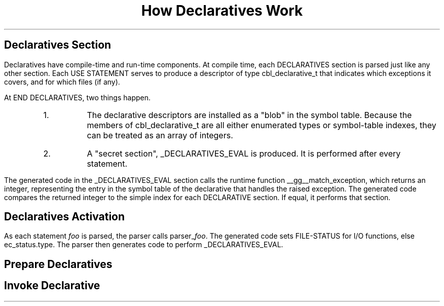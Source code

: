 .TL
How Declaratives Work
.SH
Declaratives Section
.PP
Declaratives have compile-time and run-time components.  At compile
time, each DECLARATIVES section is parsed just like any other section.
Each USE STATEMENT serves to produce a descriptor of type
cbl_declarative_t that indicates which exceptions it covers, and for
which files (if any).
.PP
At END DECLARATIVES, two things happen.
.RS
.IP 1.
The declarative descriptors are installed as a "blob" in the symbol
table. Because the members of cbl_declarative_t are all either
enumerated types or symbol-table indexes, they can be treated as an
array of integers.
.IP 2.
A "secret section", _DECLARATIVES_EVAL is
produced. It is performed after every statement.
.RE
.PP
The generated code in the _DECLARATIVES_EVAL section calls the runtime
function __gg__match_exception, which returns an integer, representing
the entry in the symbol table of the declarative that handles the
raised exception.  The generated code compares the returned integer to
the simple index for each DECLARATIVE section.  If equal, it performs
that section.
.
.SH
Declaratives Activation
.PP
As each statement
.I foo
is parsed, the parser calls parser_\c
.I foo .
The generated code sets FILE-STATUS for I/O functions, else ec_status.type.
The parser then generates code to perform  _DECLARATIVES_EVAL.
.
.SH
Prepare Declaratives
.
.PS
boxwid = 2.0
lineht = 1/4
Declaratives: box "DECLARATIVES" "insert _DECLARATIVE_EVAL"
arrow down from Declaratives.s
Declarative: box "a declarative (SECTION)"
arrow down
box "USE"
arrow down
box "add 1 cbl_declarative_t"
arrow down 5/8
Statements: box "statements"
arc -> ccw from last box.ne to last box .n
line right from last box .e
line to (Here.x, Declarative.e.y) "\ next declarative" ljust
arrow left
arrow down from Statements.s
box "END DECLARATIVES"
arrow down
box "generate blob"
arrow down
box "generate call to" "__gg_match_exception"
arrow down 5/8 "first declarative\ " rjust
circle rad .75 "raised exception" "matches" "USE statement"
arrow down "\ Yes" ljust
box ht 3/4 "PERFORM declarative" "whose index was returned by" "__gg_match_exception"
arrow dashed right  1.0 "continue" above from last box .e
arrow right from last circle.e "No" above
box "next declarative"
arc -> from last box .n to last circle .ne
.PE
.SH
Invoke Declarative
.PS
Statement: box "statement"
arrow down from Statement.s
box "parser_\f[I]foo\f[]"
arrow down
box "PERFORM" "_DECLARATIVE_EVAL"
.PE
